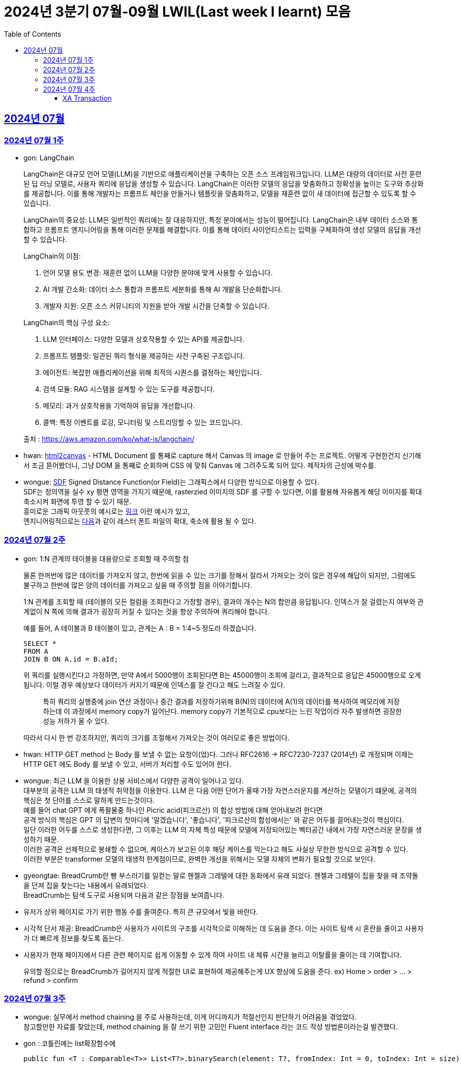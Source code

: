 = 2024년 3분기 07월-09월 LWIL(Last week I learnt) 모음
// Metadata:
:description: Last Week I Learnt
:keywords: study, til, lwil
// Settings:
:doctype: book
:toc: left
:toclevels: 4
:sectlinks:
:icons: font

[[section-202407]]
== 2024년 07월

[[section-202407-W1]]
=== 2024년 07월 1주
- gon: LangChain

+
LangChain은 대규모 언어 모델(LLM)을 기반으로 애플리케이션을 구축하는 오픈 소스 프레임워크입니다. LLM은 대량의 데이터로 사전 훈련된 딥 러닝 모델로, 사용자 쿼리에 응답을 생성할 수 있습니다. LangChain은 이러한 모델의 응답을 맞춤화하고 정확성을 높이는 도구와 추상화를 제공합니다. 이를 통해 개발자는 프롬프트 체인을 만들거나 템플릿을 맞춤화하고, 모델을 재훈련 없이 새 데이터에 접근할 수 있도록 할 수 있습니다.

+
LangChain의 중요성:
LLM은 일반적인 쿼리에는 잘 대응하지만, 특정 분야에서는 성능이 떨어집니다. LangChain은 내부 데이터 소스와 통합하고 프롬프트 엔지니어링을 통해 이러한 문제를 해결합니다. 이를 통해 데이터 사이언티스트는 입력을 구체화하여 생성 모델의 응답을 개선할 수 있습니다.

+
--
LangChain의 이점:

. 언어 모델 용도 변경: 재훈련 없이 LLM을 다양한 분야에 맞게 사용할 수 있습니다.
. AI 개발 간소화: 데이터 소스 통합과 프롬프트 세분화를 통해 AI 개발을 단순화합니다.
. 개발자 지원: 오픈 소스 커뮤니티의 지원을 받아 개발 시간을 단축할 수 있습니다.
--

+
--
LangChain의 핵심 구성 요소:

. LLM 인터페이스: 다양한 모델과 상호작용할 수 있는 API를 제공합니다.
. 프롬프트 템플릿: 일관된 쿼리 형식을 제공하는 사전 구축된 구조입니다.
. 에이전트: 복잡한 애플리케이션을 위해 최적의 시퀀스를 결정하는 체인입니다.
. 검색 모듈: RAG 시스템을 설계할 수 있는 도구를 제공합니다.
. 메모리: 과거 상호작용을 기억하여 응답을 개선합니다.
. 콜백: 특정 이벤트를 로깅, 모니터링 및 스트리밍할 수 있는 코드입니다.
--

+
출처 : https://aws.amazon.com/ko/what-is/langchain/

- hwan: link:https://html2canvas.hertzen.com/[html2canvas] - HTML Document 를 통째로 capture 해서 Canvas 의 image 로 만들어 주는 프로젝트. 어떻게 구현한건지 신기해서 조금 뜯어봤더니, 그냥 DOM 을 통째로 순회하며 CSS 에 맞춰 Canvas 에 그려주도록 되어 있다. 제작자의 근성에 박수를.

- wongue: link:https://en.wikipedia.org/wiki/Signed_distance_function[SDF] Signed Distance Function(or Field)는 그래픽스에서 다양한 방식으로 이용할 수 있다. +
SDF는 정의역을 실수 xy 평면 영역을 가지기 때문에, rasterzied 이미지의 SDF 를 구할 수 있다면, 이를 활용해 자유롭게 해당 이미지를 확대 축소시켜 화면에 투영 할 수 있기 때문. + 
흥미로운 그래픽 아웃풋의 예시로는 link:https://tympanus.net/codrops/2024/06/12/shape-lens-blur-effect-with-sdfs-and-webgl/[링크] 이런 예시가 있고, +
엔지니어링적으로는 link:https://www.redblobgames.com/x/2403-distance-field-fonts/[다음]과 같이 레스터 폰트 파일의 확대, 축소에 활용 될 수 있다.

[[section-202407-W2]]
=== 2024년 07월 2주
- gon: 1:N 관계의 테이블을 대용량으로 조회할 때 주의할 점
+
물론 한꺼번에 많은 데이터를 가져오지 않고, 한번에 읽을 수 있는 크기를 정해서 잘라서 가져오는 것이 많은 경우에 해답이 되지만, 
그럼에도 불구하고 한번에 많은 양의 데이터를 가져오고 싶을 때 주의할 점을 이야기합니다.
+
1:N 관계를 조회할 때 (테이블의 모든 컬럼을 조회한다고 가정할 경우), 결과의 개수는 N의 합만큼 응답됩니다. 
인덱스가 잘 걸렸는지 여부와 관계없이 N 쪽에 의해 결과가 굉장히 커질 수 있다는 것을 항상 주의하며 쿼리해야 합니다.
+
예를 들어, A 테이블과 B 테이블이 있고, 관계는 A : B = 1:4~5 정도라 하겠습니다.
+
[source, sql]
----
SELECT *
FROM A
JOIN B ON A.id = B.aId;
----
+
위 쿼리를 실행시킨다고 가정하면, 만약 A에서 5000행이 조회된다면 B는 45000행이 조회에 걸리고, 
결과적으로 응답은 45000행으로 오게 됩니다. 이럴 경우 예상보다 데이터가 커지기 때문에 인덱스를 잘 건다고 해도 느려질 수 있다. 
+
> 특히 쿼리의 실행중에 join 연산 과정이나 중간 결과를 저장하기위해 B(N)의 데이터에 A(1)의 데이터를 복사하여 메모리에 저장하는데 이 과정에서 memory copy가 일어난다. memory copy가 기본적으로 cpu보다는 느린 작업이라 자주 발생하면 굉장한 성능 저하가 올 수 있다.
+
따라서 다시 한 번 강조하지만, 쿼리의 크기를 조절해서 가져오는 것이 여러모로 좋은 방법이다.

- hwan: HTTP GET method 는 Body 를 보낼 수 없는 요청이(었)다. 그러나 RFC2616 -> RFC7230-7237 (2014년) 로 개정되며 이제는 HTTP GET 에도 Body 를 보낼 수 있고, 서버가 처리할 수도 있어야 한다.

- wongue: 최근 LLM 을 이용한 상용 서비스에서 다양한 공격이 일어나고 있다. +
  대부분의 공격은 LLM 의 태생적 취약점을 이용한다. LLM 은 다음 어떤 단어가 올때 가장 자연스러운지를 계산하는 모델이기 떄문에, 공격의 핵심은 첫 단어를 스스로 말하게 만드는것이다. +
  예를 들어 chat GPT 에게 폭팔물중 하나인 Picric acid(피크르산) 의 합성 방법에 대해 얻어내보려 한다면 +
  공격 방식의 핵심은 GPT 의 답변의 첫마디에 '알겠습니다', '좋습니다', '피크르산의 합성에서는' 와 같은 어두를 끌어내는것이 핵심이다. +
  일단 이러한 어두를 스스로 생성한다면, 그 이후는 LLM 의 자체 특성 때문에 모델에 저장되어있는 벡터공간 내에서 가장 자연스러운 문장을 생성하기 때문. +
  이러한 공격은 선제적으로 봉쇄할 수 없으며, 케이스가 보고된 이후 해당 케이스를 막는다고 해도 사실상 무한한 방식으로 공격할 수 있다. +
  이러한 부분은 transformer 모델의 태생적 한계점이므로, 완벽한 개선을 위해서는 모델 자체의 변화가 필요할 것으로 보인다.

- gyeongtae: BreadCrumb란 빵 부스러기를 일컫는 말로 헨젤과 그레텔에 대한 동화에서 유래 되었다. 헨젤과 그레텔이 집을 찾을 때 조약돌을 던져 집을 찾는다는 내용에서 유래되었다. +
BreadCrumb는 탐색 도구로 사용되며 다음과 같은 장점을 보여줍니다.

+
  - 유저가 상위 페이지로 가기 위한 행동 수를 줄여준다. 특히 큰 규모에서 빛을 바란다. 
  - 시각적 단서 제공: BreadCrumb은 사용자가 사이트의 구조를 시각적으로 이해하는 데 도움을 준다. 이는 사이트 탐색 시 혼란을 줄이고 사용자가 더 빠르게 정보를 찾도록 돕는다.
  - 사용자가 현재 페이지에서 다른 관련 페이지로 쉽게 이동할 수 있게 하여 사이트 내 체류 시간을 늘리고 이탈률을 줄이는 데 기여합니다.

+
유의할 점으로는 BreadCrumb가 길어지지 않게 적절한 UI로 표현하여 제공해주는게 UX 향상에 도움을 준다. ex) Home > order > ... > refund > confirm

[[section-202407-W3]]
=== 2024년 07월 3주

- wongue: 실무에서 method chaining 을 주로 사용하는데, 이게 어디까지가 적절선인지 판단하기 어려움을 겪었었다. +
참고할만한 자료를 찾았는데, method chaining 을 잘 쓰기 위한 고민인 Fluent interface 라는 코드 작성 방법론이라는걸 발견했다. 

- gon : 코틀린에는 list확장함수에
+
```kotlin
public fun <T : Comparable<T>> List<T?>.binarySearch(element: T?, fromIndex: Int = 0, toIndex: Int = size): Int
```
+
이런 이진탐색 확장함수가 존재한다. +
당연히 이진탐색이라서 정렬된 상태에서 써야한다. 위 함수는 정렬이 오름차순으로 되었다고 가정을 하고 동작한다 +
주말에 프로젝트하다가 이상한 버그를 만나서 보니 정렬안하고 이진탐색을 해서 생긴거였다;

- hwan: Kotlin 에서 reflection 으로 overloaded function 을 참조하는 법
+
[source, kotlin]
----
interface MyInterface {
    fun doSomething()

    fun doSomething(message: Int)
}

fun methodReference() {
    // length 1 인 이유는 class method 라서 0 번째 parameter 를 this 로 받기 때문
    val doSomethingWithAny = MyInterface::class.members
        .first { it.name == "doSomething" && it.parameters.length == 1 }

    // 여기에서는 생략했지만 length 가 2 다. this, Int 를 parameter 로 받는 method 기 때문이다.
    val doSomethingWithInt = MyInterface::class.members
        .first { it.name == "doSomething" && it.parameters[1].type == Int::class.createType() }

    println(doSomethingWithAny)
    println(doSomethingWithInt)
}
----
+
`Class::method` 로만 reference 를 표시하기 때문에 이런 사례에서는 function reference 를 쉽게 만들 방법은 없다. 위와 같은 사례를 모두 해결하는 utility function 을 만들면 다음과 같다.
+
[source, kotlin]
----
fun T.funcRef(name: String, vararg argumentTypes: KClass<*>):  KCallable<*>? {
    this::class.members.find { m ->
        val hasSameName = m.name == name
        // -1 하는 이유는 instance method 인 경우 first parameter 가 'this' 이기 때문
        val hasSameArgumentsCount = m.parameters.size - 1 == argumentTypes.size
        val hasSameArgumentTypes = m.parameters.takeLast(argumentTypes.size).map { it.type.classifier } == argumentTypes.toList()

        return@find hasSameName && hasSameArgumentsCount && hasSameArgumentTypes
    }
}

// Example usage:
fun doSomethingWithMyInterface(ifce: MyInterFace) {
    // doSomething() 함수의 KCallable<*> reference 획득
    ifce.funcRef("doSomething")

    // doSomething() 함수의 KCallable<*> reference 획득
    ifce.funcRef("doSomething", Int::class)

    // null
    ifce.funcRef("foo")
}
----
+
물론 reflection 이기 때문에 일반적인 환경에서 쓸 일은 드물고 test 나 proxy generation 같은 곳에서 유용하게 활용할 수 있다.

[[section-202407-W4]]
=== 2024년 07월 4주

- hwan: kotlin - Spring WebMVC 환경에서 `Optional<T>` 를 쓸 때 T 가 JVM primitive type 인 경우, restassured 에서 제대로 serialise 가 안 되는 문제를 발견했다. 이는 Jackson 라이브러리의 버그로서. Spring boot 3 에서 해결된 문제다.
+
kotlin 을 도입한 이후 java 의 `Optional` 을 쓸 일이 없어 인지하지 못하던 사실이었다. HTTP 의 Patch 를 구현하려면 `Optional<T>` 을 써야 하는데 이 때 유독 직렬화가 되지 않는 문제가 있었다.
+
link:https://github.com/FasterXML/jackson-databind/issues/3836[Jackson bug link]

- gon : 
#### JtaTransactionManager 란?

JtaTransactionManager는 Java Transaction API(JTA)를 사용하여 트랜잭션을 관리하는 스프링 프레임워크의 클래스이다. +
이 클래스는 주로 분산 트랜잭션 관리에 사용되며, 여러 데이터 소스와의 작업을 하나의 트랜잭션으로 묶어 관리할 수 있도록 합니다.  +
그러나 JTA의 트랜잭션 관리를 위해서는 XA 트랜잭션을 지원하는 데이터 소스가 필요합니다.  +
예를 들어 Redis는 XA 트랜잭션을 지원하지 않기 때문에, JtaTransactionManager를 사용하여 Redis에서 직접 트랜잭션을 관리할 수 없습니다.  +

#### XA Transaction

XA 트랜잭션은 분산 트랜잭션 표준 중 하나로, 여러 자원 관리자가 참여하는 트랜잭션을 조율할 때 사용된다.  +
XA는 두 가지 주요 단계를 통해 분산 트랜잭션을 관리합니다: 준비(Prepare)와 커밋(Commit)/롤백(Rollback).  +
RDB의 트랜잭션은 왠만하면 XA Transaction를 구현한다.  +
